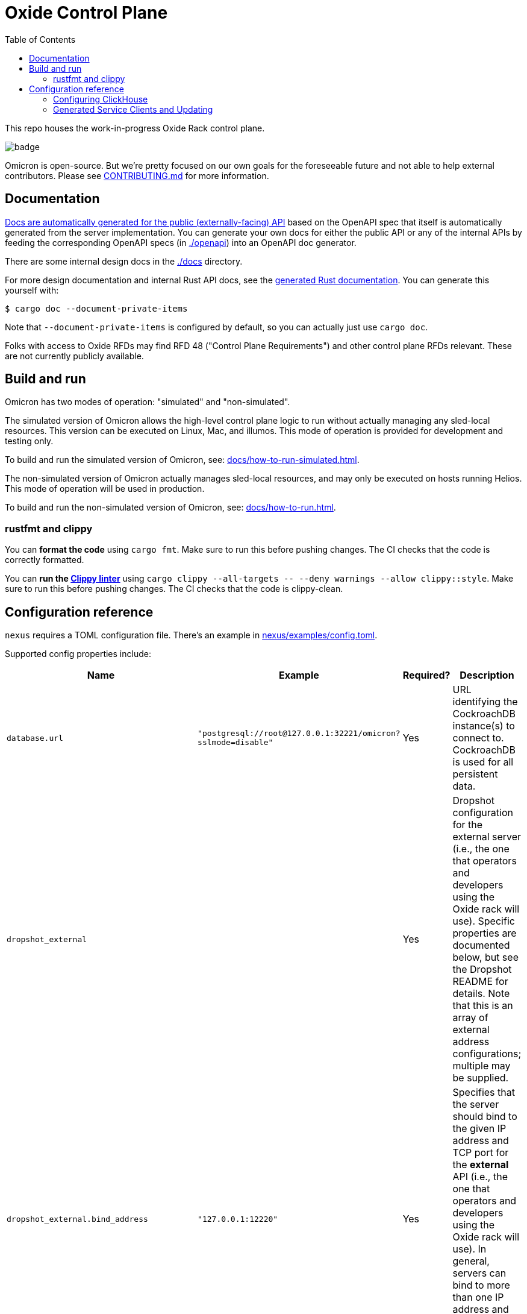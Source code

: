 :showtitle:
:toc: left
:icons: font

= Oxide Control Plane

This repo houses the work-in-progress Oxide Rack control plane.

image::https://github.com/oxidecomputer/omicron/workflows/Rust/badge.svg[]

Omicron is open-source.  But we're pretty focused on our own goals for the foreseeable future and not able to help external contributors.  Please see xref:CONTRIBUTING.md[] for more information.

== Documentation

https://docs.oxide.computer/api[Docs are automatically generated for the public (externally-facing) API] based on the OpenAPI spec that itself is automatically generated from the server implementation.  You can generate your own docs for either the public API or any of the internal APIs by feeding the corresponding OpenAPI specs (in link:./openapi[]) into an OpenAPI doc generator.

There are some internal design docs in the link:./docs[] directory.

For more design documentation and internal Rust API docs, see the https://rust.docs.corp.oxide.computer/omicron/[generated Rust documentation].  You can generate this yourself with:

[source,text]
----
$ cargo doc --document-private-items
----

Note that `--document-private-items` is configured by default, so you can actually just use `cargo doc`.

Folks with access to Oxide RFDs may find RFD 48 ("Control Plane Requirements") and other control plane RFDs relevant.  These are not currently publicly available.

== Build and run

Omicron has two modes of operation: "simulated" and "non-simulated".

The simulated version of Omicron allows the high-level control plane logic to run without
actually managing any sled-local resources. This version can be executed on Linux, Mac, and illumos.
This mode of operation is provided for development and testing only.

To build and run the simulated version of Omicron, see: xref:docs/how-to-run-simulated.adoc[].

The non-simulated version of Omicron actually manages sled-local resources, and may only
be executed on hosts running Helios.
This mode of operation will be used in production.

To build and run the non-simulated version of Omicron, see: xref:docs/how-to-run.adoc[].

=== rustfmt and clippy

You can **format the code** using `cargo fmt`.  Make sure to run this before pushing changes.  The CI checks that the code is correctly formatted.

You can **run the https://github.com/rust-lang/rust-clippy[Clippy linter]** using `cargo clippy --all-targets \-- --deny warnings --allow clippy::style`.  Make sure to run this before pushing changes.  The CI checks that the code is clippy-clean.

== Configuration reference

`nexus` requires a TOML configuration file.  There's an example in
xref:nexus/examples/config.toml[].

Supported config properties include:

[cols="1,1,1,3",options="header"]
|===
|Name
|Example
|Required?
|Description

|`database.url`
|`"postgresql://root@127.0.0.1:32221/omicron?sslmode=disable"`
|Yes
|URL identifying the CockroachDB instance(s) to connect to.  CockroachDB is used for all persistent data.

|`dropshot_external`
|
|Yes
|Dropshot configuration for the external server (i.e., the one that operators and developers using the Oxide rack will use).  Specific properties are documented below, but see the Dropshot README for details. Note that this is an array of external address configurations; multiple may be supplied.

|`dropshot_external.bind_address`
|`"127.0.0.1:12220"`
|Yes
|Specifies that the server should bind to the given IP address and TCP port for the **external** API (i.e., the one that operators and developers using the Oxide rack will use).  In general, servers can bind to more than one IP address and port, but this is not (yet?) supported.

|`dropshot_external.request_body_max_bytes`
|`1000`
|Yes
|Specifies the maximum request body size for the **external** API.

|`dropshot_internal`
|
|Yes
|Dropshot configuration for the internal server (i.e., the one used by the sled agent).  Specific properties are documented below, but see the Dropshot README for details.

|`dropshot_internal.bind_address`
|`"127.0.0.1:12220"`
|Yes
|Specifies that the server should bind to the given IP address and TCP port for the **internal** API (i.e., the one used by the sled agent).  In general, servers can bind to more than one IP address and port, but this is not (yet?) supported.

|`dropshot_internal.request_body_max_bytes`
|`1000`
|Yes
|Specifies the maximum request body size for the **internal** API.

|`id`
|`"e6bff1ff-24fb-49dc-a54e-c6a350cd4d6c"`
|Yes
|Unique identifier for this Nexus instance

|`log`
|
|Yes
|Logging configuration.  Specific properties are documented below, but see the Dropshot README for details.

|`log.mode`
|`"file"`
|Yes
|Controls where server logging will go.  Valid modes are `"stderr-terminal"` and `"file".  If the mode is `"stderr-terminal"`, human-readable output, with colors and other terminal formatting if possible, will be sent to stderr.  If the mode is `"file"`, Bunyan-format output will be sent to the filesystem path given by `log.path`.  See also `log.if_exists`, which controls the behavior if the destination path already exists.

|`log.level`
|`"info"`
|Yes
|Specifies what severity of log messages should be included in the log.  Valid values include `"trace"`, `"debug"`, `"info"`, `"warn"`, `"error"`, and `"critical"`, which are increasing order of severity.  Log messages at the specified level and more severe levels will be included in the log.

|`log.path`
|`"logs/server.log"`
|Only if `log.mode = "file"`
|If `log.mode` is `"file"`, this property determines the path to the log file.
See also `log.if_exists`.

|`log.if_exists`
|`"append"`
|Only if `log.mode = "file"`
|If `log.mode` is `"file"`, this property specifies what to do if the destination log file already exists.  Valid values include `"append"` (which appends to the existing file), `"truncate"` (which truncates the existing file and then uses it as though it had just been created), and `"fail"` (which causes the server to exit immediately with an error).

|===

=== Configuring ClickHouse

The ClickHouse binary uses several sources for its configuration. The binary expects an XML
config file, usually named `config.xml` to be available, or one may be specified with the
`-C` command-line flag. The binary also includes a minimal configuration _embedded_ within
it, which will be used if no configuration file is given or present in the current directory.
The server also accepts command-line flags for overriding the values of the configuration
parameters.

The packages downloaded by `ci_download_clickhouse` include a `config.xml` file with them.
You should probably run ClickHouse via the `omicron-dev` tool, but if you decide to run it
manually, you can start the server with:

[source,text]
$ /path/to/clickhouse server --config-file /path/to/config.xml

The configuration file contains a large number of parameters, but most of them are described
with comments in the included `config.xml`, or you may learn more about them
https://clickhouse.tech/docs/en/operations/server-configuration-parameters/settings/[here]
and https://clickhouse.tech/docs/en/operations/settings/[here]. Parameters may be updated
in the `config.xml`, and the server will automatically reload them. You may also specify
many of them on the command-line with:

[source,text]
$ /path/to/clickhouse server --config-file /path/to/config.xml -- --param_name param_value ...

=== Generated Service Clients and Updating

Each service is a Dropshot server that presents an HTTP API. The description of
that API is serialized as an
https://github.com/OAI/OpenAPI-Specification[OpenAPI] document which we store
in link:./openapi[`omicron/openapi`] and check in to this repo. In order to
ensure that changes to those APIs are made intentionally, each service contains
a test that validates that the current API matches. This allows us 1. to catch
accidental changes as test failures and 2. to explicitly observe API changes
during code review (and in the git history).

We also use these OpenAPI documents as the source for the clients we generate
using https://github.com/oxidecomputer/progenitor[Progenitor]. Clients are
automatically updated when the coresponding OpenAPI document is modified.

Note that Omicron contains a nominally circular dependency:

* Nexus depends on the Sled Agent client
* The Sled Agent client is derived from the OpenAPI document emitted by Sled Agent
* Sled Agent depends on the Nexus client
* The Nexus client is derived from the OpenAPI document emitted by Nexus

We effectively "break" this circular dependency by virtue of the OpenAPI
documents being checked in.

In general, changes any service API **require the following set of build steps**:

* Make changes to the service API
* Build the package for the modified service alone. This can be done by changing
  directories there, or `cargo build -p <package>`. This is step is important,
  to avoid the circular dependency at this point. One needs to update this one
  OpenAPI document, without rebuilding the other components that depend on a
  now-outdated spec.
* Update the OpenAPI document by running the relevant test with overwrite set:
  `EXPECTORATE=overwrite cargo test test_nexus_openapi_internal` (changing the
  test name as necessary)
* This will cause the generated client to be updated which may break the build
  for dependent consumers
* Modify any dependent services to fix calls to the generated client

Note that if you make changes to both Nexus and Sled Agent simultaneously, you
may end up in a spot where neither can build and therefore neither OpenAPI
document can be generated. In this case, revert or comment out changes in one
so that the OpenAPI document can be generated.
